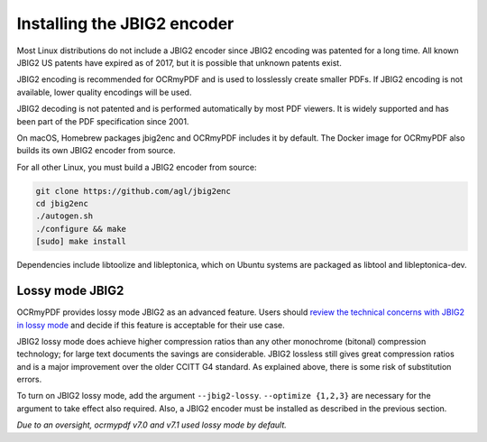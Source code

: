 .. _jbig2:

============================
Installing the JBIG2 encoder
============================

Most Linux distributions do not include a JBIG2 encoder since JBIG2
encoding was patented for a long time. All known JBIG2 US patents have
expired as of 2017, but it is possible that unknown patents exist.

JBIG2 encoding is recommended for OCRmyPDF and is used to losslessly
create smaller PDFs. If JBIG2 encoding is not available, lower quality
encodings will be used.

JBIG2 decoding is not patented and is performed automatically by most
PDF viewers. It is widely supported and has been part of the PDF
specification since 2001.

On macOS, Homebrew packages jbig2enc and OCRmyPDF includes it by
default. The Docker image for OCRmyPDF also builds its own JBIG2 encoder
from source.

For all other Linux, you must build a JBIG2 encoder from source:

.. code-block:: bash

   git clone https://github.com/agl/jbig2enc
   cd jbig2enc
   ./autogen.sh
   ./configure && make
   [sudo] make install

.. _jbig2-lossy:

Dependencies include libtoolize and libleptonica, which on Ubuntu systems 
are packaged as libtool and libleptonica-dev.

Lossy mode JBIG2
================

OCRmyPDF provides lossy mode JBIG2 as an advanced feature. Users should
`review the technical concerns with JBIG2 in lossy
mode <https://en.wikipedia.org/wiki/JBIG2#Disadvantages>`__
and decide if this feature is acceptable for their use case.

JBIG2 lossy mode does achieve higher compression ratios than any other
monochrome (bitonal) compression technology; for large text documents
the savings are considerable. JBIG2 lossless still gives great
compression ratios and is a major improvement over the older CCITT G4
standard. As explained above, there is some risk of substitution errors.

To turn on JBIG2 lossy mode, add the argument ``--jbig2-lossy``.
``--optimize {1,2,3}`` are necessary for the argument to take effect
also required. Also, a JBIG2 encoder must be installed as described in
the previous section.

*Due to an oversight, ocrmypdf v7.0 and v7.1 used lossy mode by
default.*

